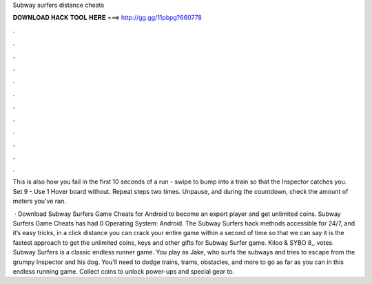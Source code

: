 Subway surfers distance cheats



𝐃𝐎𝐖𝐍𝐋𝐎𝐀𝐃 𝐇𝐀𝐂𝐊 𝐓𝐎𝐎𝐋 𝐇𝐄𝐑𝐄 ===> http://gg.gg/11pbpg?660778



.



.



.



.



.



.



.



.



.



.



.



.

This is also how you fail in the first 10 seconds of a run - swipe to bump into a train so that the Inspector catches you. Set 9 - Use 1 Hover board without. Repeat steps two times. Unpause, and during the countdown, check the amount of meters you've ran.

 · Download Subway Surfers Game Cheats for Android to become an expert player and get unlimited coins. Subway Surfers Game Cheats has had 0 Operating System: Android. The Subway Surfers hack methods accessible for 24/7, and it’s easy tricks, in a click distance you can crack your entire game within a second of time so that we can say it is the fastest approach to get the unlimited coins, keys and other gifts for Subway Surfer game. Kiloo & SYBO 8,, votes. Subway Surfers is a classic endless runner game. You play as Jake, who surfs the subways and tries to escape from the grumpy Inspector and his dog. You'll need to dodge trains, trams, obstacles, and more to go as far as you can in this endless running game. Collect coins to unlock power-ups and special gear to.
